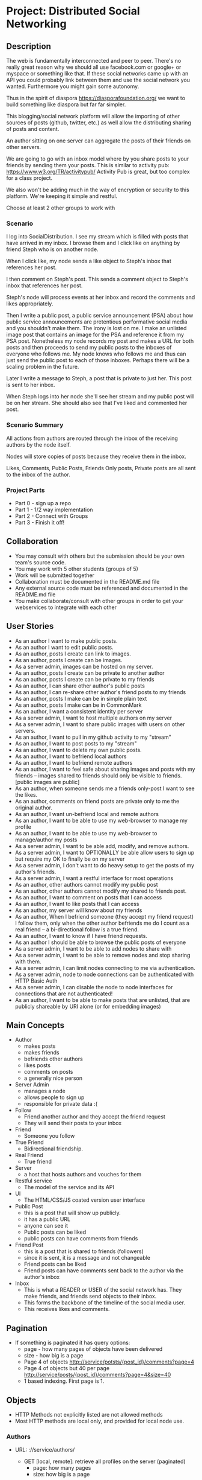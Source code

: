 * Project: Distributed Social Networking
** Description
   
   The web is fundamentally interconnected and peer to peer. There's
   no really great reason why we should all use facebook.com or
   google+ or myspace or something like that. If these social networks
   came up with an API you could probably link between them and use
   the social network you wanted. Furthermore you might gain some
   autonomy.

   Thus in the spirit of diaspora https://diasporafoundation.org/ we
   want to build something like diaspora but far far simpler.

   This blogging/social network platform will allow the importing of
   other sources of posts (github, twitter, etc.) as well allow the
   distributing sharing of posts and content.

   An author sitting on one server can aggregate the posts of their
   friends on other servers.   

   We are going to go with an inbox model where by you share posts to
   your friends by sending them your posts. This is similar to
   activity pub: https://www.w3.org/TR/activitypub/ Activity Pub is
   great, but too complex for a class project.
   
   We also won't be adding much in the way of encryption or security
   to this platform. We're keeping it simple and restful.

   Choose at least 2 other groups to work with

*** Scenario 

   I log into SocialDistribution. I see my stream which is filled with
   posts that have arrived in my inbox. I browse them and I click like
   on anything by friend Steph who is on another node.

   When I click like, my node sends a like object to Steph's inbox
   that references her post.

   I then comment on Steph's post. This sends a comment object to
   Steph's inbox that references her post.

   Steph's node will process events at her inbox and record the
   comments and likes appropriately.

   Then I write a public post, a public service announcement (PSA)
   about how public service announcements are pretentious performative
   social media and you shouldn't make them. The irony is lost on me.
   I make an unlisted image post that contains an image for the PSA
   and reference it from my PSA post. Nonetheless my node records my
   post and makes a URL for both posts and then proceeds to send my
   public posts to the inboxes of everyone who follows me. My node
   knows who follows me and thus can just send the public post to each
   of those inboxes. Perhaps there will be a scaling problem in the
   future.

   Later I write a message to Steph, a post that is private to just her.
   This post is sent to her inbox.

   When Steph logs into her node she'll see her stream and my public
   post will be on her stream. She should also see that I've liked and
   commented her post.

*** Scenario Summary

    All actions from authors are routed through the inbox of the
    receiving authors by the node itself.

    Nodes will store copies of posts because they receive them in the
    inbox.

    Likes, Comments, Public Posts, Friends Only posts, Private posts are
    all sent to the inbox of the author.

*** Project Parts 
    - Part 0 - sign up a repo
    - Part 1 - 1/2 way implementation
    - Part 2 - Connect with Groups
    - Part 3 - Finish it off!

** Collaboration
   - You may consult with others but the submission should be your
     own team's source code.
   - You may work with 5 other students (groups of 5)
   - Work will be submitted together
   - Collaboration must be documented in the README.md file
   - Any external source code must be referenced and documented in
     the README.md file
   - You make collaborate/consult with other groups in order to get
     your webservices to integrate with each other

** User Stories
   
   - As an author I want to make public posts.
   - As an author I want to edit public posts.
   - As an author, posts I create can link to images.
   - As an author, posts I create can be images.
   - As a server admin, images can be hosted on my server.
   - As an author, posts I create can be private to another author
   - As an author, posts I create can be private to my friends
   - As an author, I can share other author's public posts
   - As an author, I can re-share other author's friend posts to my friends
   - As an author, posts I make can be in simple plain text
   - As an author, posts I make can be in CommonMark
   - As an author, I want a consistent identity per server
   - As a server admin, I want to host multiple authors on my server
   - As a server admin, I want to share public images with users
     on other servers.
   - As an author, I want to pull in my github activity to my "stream"
   - As an author, I want to post posts to my "stream"
   - As an author, I want to delete my own public posts.
   - As an author, I want to befriend local authors
   - As an author, I want to befriend remote authors
   - As an author, I want to feel safe about sharing images and posts
     with my friends -- images shared to friends should only be
     visible to friends. [public images are public]
   - As an author, when someone sends me a friends only-post I want to
     see the likes.
   - As an author, comments on friend posts are private only to me the
     original author.
   - As an author, I want un-befriend local and remote authors
   - As an author, I want to be able to use my web-browser to manage
     my profile
   - As an author, I want to be able to use my web-browser to manage/author
     my posts
   - As a server admin, I want to be able add, modify, and remove
     authors.
   - As a server admin, I want to OPTIONALLY be able allow users to sign up but
     require my OK to finally be on my server
   - As a server admin, I don't want to do heavy setup to get the
     posts of my author's friends.
   - As a server admin, I want a restful interface for most operations
   - As an author, other authors cannot modify my public post
   - As an author, other authors cannot modify my shared to friends post.
   - As an author, I want to comment on posts that I can access
   - As an author, I want to like posts that I can access
   - As an author, my server will know about my friends
   - As an author, When I befriend someone (they accept my friend request) I follow them, only when
     the other author befriends me do I count as a real friend -- a bi-directional follow is a true friend.
   - As an author, I want to know if I have friend requests.
   - As an author I should be able to browse the public posts of everyone
   - As a server admin, I want to be able to add nodes to share with
   - As a server admin, I want to be able to remove nodes and stop
     sharing with them.
   - As a server admin, I can limit nodes connecting to me via
     authentication.
   - As a server admin, node to node connections can be authenticated
     with HTTP Basic Auth
   - As a server admin, I can disable the node to node interfaces for
     connections that are not authenticated!
   - As an author, I want to be able to make posts that are unlisted,
     that are publicly shareable by URI alone (or for embedding images)
** Main Concepts
   - Author
     - makes posts
     - makes friends
     - befriends other authors
     - likes posts
     - comments on posts
     - a generally nice person
   - Server Admin
     - manages a node
     - allows people to sign up
     - responsible for private data :(
   - Follow
     - Friend another author and they accept the friend request
     - They will send their posts to your inbox
   - Friend
     - Someone you follow
   - True Friend
     - Bidirectional friendship.
   - Real Friend
     - True friend
   - Server
     - a host that hosts authors and vouches for them
   - Restful service
     - The model of the service and its API
   - UI
     - The HTML/CSS/JS coated version user interface 
   - Public Post
     - this is a post that will show up publicly. 
     - it has a public URL
     - anyone can see it
     - Public posts can be liked
     - public posts can have comments from friends
   - Friend Post
     - this is a post that is shared to friends (followers)
     - since it is sent, it is a message and not changeable
     - Friend posts can be liked
     - Friend posts can have comments sent back to the author via the author's inbox
   - Inbox
     - This is what a READER or USER of the social network has. They make friends, and friends send objects to their inbox.
     - This forms the backbone of the timeline of the social media user.
     - This receives likes and comments.

** Pagination
   - If something is paginated it has query options:
     - page - how many pages of objects have been delivered
     - size - how big is a page
     - Page 4 of objects http://service/potsts/{post_id}/comments?page=4
     - Page 4 of objects but 40 per page http://service/posts/{post_id}/comments?page=4&size=40
     - 1 based indexing. First page is 1.
** Objects
   - HTTP Methods not explicitly listed are not allowed methods
   - Most HTTP methods are local only, and provided for local node use.
*** Authors
    - URL: ://service/authors/
      - GET [local, remote]: retrieve all profiles on the server (paginated)
         - page: how many pages
         - size: how big is a page
    - Example query: GET ://service/authors?page=10&size=5 
      - Gets the 5 authors, authors 45 to 49.
    - Example: GET ://service/authors/
      #+BEGIN_SRC json
      {
          "type": "authors",      
          "items":[
              {
                  "type":"author",
                  "id":"http://127.0.0.1:5454/authors/1d698d25ff008f7538453c120f581471",
                  "url":"http://127.0.0.1:5454/authors/1d698d25ff008f7538453c120f581471",
                  "host":"http://127.0.0.1:5454/",
                  "displayName":"Greg Johnson",
                  "github": "http://github.com/gjohnson",
                  "profileImage": "https://i.imgur.com/k7XVwpB.jpeg"
              },
              {
                  "type":"author",
                  "id":"http://127.0.0.1:5454/authors/9de17f29c12e8f97bcbbd34cc908f1baba40658e",
                  "host":"http://127.0.0.1:5454/",
                  "displayName":"Lara Croft",
                  "url":"http://127.0.0.1:5454/authors/9de17f29c12e8f97bcbbd34cc908f1baba40658e",
                  "github": "http://github.com/laracroft",
                  "profileImage": "https://i.imgur.com/k7XVwpB.jpeg"
              }
          ]
      }
      #+END_SRC

*** Single Author
    - URL: ://service/authors/{AUTHOR_ID}/
      - GET [local, remote]: retrieve AUTHOR_ID's profile
      - POST [local]: update AUTHOR_ID's profile
    - Example Format:
      #+BEGIN_SRC json
      {
          "type":"author",
          # ID of the Author
          "id":"http://127.0.0.1:5454/authors/9de17f29c12e8f97bcbbd34cc908f1baba40658e",
          # the home host of the author
          "host":"http://127.0.0.1:5454/",
          # the display name of the author
          "displayName":"Lara Croft",
          # url to the authors profile
          "url":"http://127.0.0.1:5454/authors/9de17f29c12e8f97bcbbd34cc908f1baba40658e",
          # HATEOS url for Github API
          "github": "http://github.com/laracroft",
          # Image from a public domain
          "profileImage": "https://i.imgur.com/k7XVwpB.jpeg"
      }
      #+END_SRC
*** Followers
    - URL: ://service/authors/{AUTHOR_ID}/followers
      - GET [local, remote]: get a list of authors who are AUTHOR_ID's followers
    - URL: ://service/authors/{AUTHOR_ID}/followers/{FOREIGN_AUTHOR_ID}
      - DELETE [local]: remove FOREIGN_AUTHOR_ID as a follower of AUTHOR_ID
      - PUT [local]: Add FOREIGN_AUTHOR_ID as a follower of AUTHOR_ID (must be authenticated)
      - GET [local, remote] check if FOREIGN_AUTHOR_ID is a follower of AUTHOR_ID
    - Example: GET ://service/authors/{AUTHOR_ID}/followers
      #+BEGIN_SRC json
      {
          "type": "followers",      
          "items":[
              {
                  "type":"author",
                  "id":"http://127.0.0.1:5454/authors/1d698d25ff008f7538453c120f581471",
                  "url":"http://127.0.0.1:5454/authors/1d698d25ff008f7538453c120f581471",
                  "host":"http://127.0.0.1:5454/",
                  "displayName":"Greg Johnson",
                  "github": "http://github.com/gjohnson",
                  "profileImage": "https://i.imgur.com/k7XVwpB.jpeg"
              },
              {
                  "type":"author",
                  "id":"http://127.0.0.1:5454/authors/9de17f29c12e8f97bcbbd34cc908f1baba40658e",
                  "host":"http://127.0.0.1:5454/",
                  "displayName":"Lara Croft",
                  "url":"http://127.0.0.1:5454/authors/9de17f29c12e8f97bcbbd34cc908f1baba40658e",
                  "github": "http://github.com/laracroft",
                  "profileImage": "https://i.imgur.com/k7XVwpB.jpeg"
              }
          ]
      }
      #+END_SRC
   
*** Friend/Follow Request
    - This allows you to follow someone you, so you can send them your posts.
    - If the recipient accepts the Friend Request then you are friends
    - If the recipient folows you, you are true friends
    - Sent to inbox of "object" 
    - Example format:
      #+BEGIN_SRC json
      {
          "type": "Follow",      
          "summary":"Greg wants to follow Lara",
          "actor":{
              "type":"author",
              "id":"http://127.0.0.1:5454/authors/1d698d25ff008f7538453c120f581471",
              "url":"http://127.0.0.1:5454/authors/1d698d25ff008f7538453c120f581471",
              "host":"http://127.0.0.1:5454/",
              "displayName":"Greg Johnson",
              "github": "http://github.com/gjohnson",
              "profileImage": "https://i.imgur.com/k7XVwpB.jpeg"
          },
          "object":{
              "type":"author",
              # ID of the Author
              "id":"http://127.0.0.1:5454/authors/9de17f29c12e8f97bcbbd34cc908f1baba40658e",
              # the home host of the author
              "host":"http://127.0.0.1:5454/",
              # the display name of the author
              "displayName":"Lara Croft",
              # url to the authors profile
              "url":"http://127.0.0.1:5454/authors/9de17f29c12e8f97bcbbd34cc908f1baba40658e",
              # HATEOS url for Github API
              "github": "http://github.com/laracroft",
              # Image from a public domain
              "profileImage": "https://i.imgur.com/k7XVwpB.jpeg"
          }
      }
      #+END_SRC

*** Post    
    - URL: ://service/authors/{AUTHOR_ID}/posts/{POST_ID}
      - GET [local, remote] get the public post whose id is POST_ID
      - POST [local] update the post whose id is POST_ID (must be authenticated)
      - DELETE [local] remove the post whose id is POST_ID
      - PUT [local] create a post where its id is POST_ID
    - Creation URL ://service/authors/{AUTHOR_ID}/posts/
      - GET [local, remote] get the recent posts from author AUTHOR_ID (paginated)
      - POST [local] create a new post but generate a new id
    - Be aware that Posts can be images that need base64 decoding.
      - posts can also hyperlink to images that are public
    - Example Format:
      #+BEGIN_SRC json
      {
          "type":"post",
          # title of a post
          "title":"A post title about a post about web dev",
          # id of the post
          "id":"http://127.0.0.1:5454/authors/9de17f29c12e8f97bcbbd34cc908f1baba40658e/posts/764efa883dda1e11db47671c4a3bbd9e"
          # where did you get this post from?
          "source":"http://lastplaceigotthisfrom.com/posts/yyyyy",
          # where is it actually from
          "origin":"http://whereitcamefrom.com/posts/zzzzz",
          # a brief description of the post
          "description":"This post discusses stuff -- brief",
          # The content type of the post
          # assume either
          # text/markdown -- common mark
          # text/plain -- UTF-8
          # application/base64
          # image/png;base64 # this is an embedded png -- images are POSTS. So you might have a user make 2 posts if a post includes an image!
          # image/jpeg;base64 # this is an embedded jpeg
          # for HTML you will want to strip tags before displaying
          "contentType":"text/plain",
          "content":"Þā wæs on burgum Bēowulf Scyldinga, lēof lēod-cyning, longe þrāge folcum gefrǣge (fæder ellor hwearf, aldor of earde), oð þæt him eft onwōc hēah Healfdene; hēold þenden lifde, gamol and gūð-rēow, glæde Scyldingas. Þǣm fēower bearn forð-gerīmed in worold wōcun, weoroda rǣswan, Heorogār and Hrōðgār and Hālga til; hȳrde ic, þat Elan cwēn Ongenþēowes wæs Heaðoscilfinges heals-gebedde. Þā wæs Hrōðgāre here-spēd gyfen, wīges weorð-mynd, þæt him his wine-māgas georne hȳrdon, oð þæt sēo geogoð gewēox, mago-driht micel. Him on mōd bearn, þæt heal-reced hātan wolde, medo-ærn micel men gewyrcean, þone yldo bearn ǣfre gefrūnon, and þǣr on innan eall gedǣlan geongum and ealdum, swylc him god sealde, būton folc-scare and feorum gumena. Þā ic wīde gefrægn weorc gebannan manigre mǣgðe geond þisne middan-geard, folc-stede frætwan. Him on fyrste gelomp ǣdre mid yldum, þæt hit wearð eal gearo, heal-ærna mǣst; scōp him Heort naman, sē þe his wordes geweald wīde hæfde. Hē bēot ne ālēh, bēagas dǣlde, sinc æt symle. Sele hlīfade hēah and horn-gēap: heaðo-wylma bād, lāðan līges; ne wæs hit lenge þā gēn þæt se ecg-hete āðum-swerian 85 æfter wæl-nīðe wæcnan scolde. Þā se ellen-gǣst earfoðlīce þrāge geþolode, sē þe in þȳstrum bād, þæt hē dōgora gehwām drēam gehȳrde hlūdne in healle; þǣr wæs hearpan swēg, swutol sang scopes. Sægde sē þe cūðe frum-sceaft fīra feorran reccan",
          # the author has an ID where by authors can be disambiguated
          "author":{
                "type":"author",
                # ID of the Author
                "id":"http://127.0.0.1:5454/authors/9de17f29c12e8f97bcbbd34cc908f1baba40658e",
                # the home host of the author
                "host":"http://127.0.0.1:5454/",
                # the display name of the author
                "displayName":"Lara Croft",
                # url to the authors profile
                "url":"http://127.0.0.1:5454/authors/9de17f29c12e8f97bcbbd34cc908f1baba40658e",
                # HATEOS url for Github API
                "github": "http://github.com/laracroft",
                # Image from a public domain (optional, can be missing)
                "profileImage": "https://i.imgur.com/k7XVwpB.jpeg"
          },
          # categories this post fits into (a list of strings
          "categories":["web","tutorial"],
          # comments about the post
          # return a maximum number of comments
          # total number of comments for this post
          "count": 1023,
          # the first page of comments
          "comments":"http://127.0.0.1:5454/authors/9de17f29c12e8f97bcbbd34cc908f1baba40658e/posts/de305d54-75b4-431b-adb2-eb6b9e546013/comments"
          # commentsSrc is OPTIONAL and can be missing
          # You should return ~ 5 comments per post.
          # should be sorted newest(first) to oldest(last)
          # this is to reduce API call counts
          "commentsSrc":{
              "type":"comments",
              "page":1,
              "size":5,
              "post":"http://127.0.0.1:5454/authors/9de17f29c12e8f97bcbbd34cc908f1baba40658e/posts/764efa883dda1e11db47671c4a3bbd9e"
              "id":"http://127.0.0.1:5454/authors/9de17f29c12e8f97bcbbd34cc908f1baba40658e/posts/de305d54-75b4-431b-adb2-eb6b9e546013/comments"
              "comments":[
                  {
                      "type":"comment",
                      "author":{
                          "type":"author",
                          # ID of the Author (UUID)
                          "id":"http://127.0.0.1:5454/authors/1d698d25ff008f7538453c120f581471",
                          # url to the authors information
                          "url":"http://127.0.0.1:5454/authors/1d698d25ff008f7538453c120f581471",
                          "host":"http://127.0.0.1:5454/",
                          "displayName":"Greg Johnson",
                          # HATEOS url for Github API
                          "github": "http://github.com/gjohnson",
                          # Image from a public domain
                          "profileImage": "https://i.imgur.com/k7XVwpB.jpeg"
                      },
                      "comment":"Sick Olde English",
                      "contentType":"text/markdown",
                      # ISO 8601 TIMESTAMP
                      "published":"2015-03-09T13:07:04+00:00",
                      # ID of the Comment (UUID)
                      "id":"http://127.0.0.1:5454/authors/9de17f29c12e8f97bcbbd34cc908f1baba40658e/posts/de305d54-75b4-431b-adb2-eb6b9e546013/comments/f6255bb01c648fe967714d52a89e8e9c",
                  }
              ]
          }
          # ISO 8601 TIMESTAMP
          "published":"2015-03-09T13:07:04+00:00",
          # visibility ["PUBLIC","FRIENDS"]
          "visibility":"PUBLIC",
          # for visibility PUBLIC means it is open to the wild web
          # FRIENDS means if we're direct friends I can see the post
          # FRIENDS should've already been sent the post so they don't need this
          "unlisted":false
          # unlisted means it is public if you know the post name -- use this for images, it's so images don't show up in timelines
      }
      #+END_SRC

*** Image Posts
    Image Posts are just posts that are images. But they are encoded as base64 data.
    You can inline an image post using a data url or you can use this 
    shortcut to get the image if authenticated to see it.
    - URL: ://service/authors/{AUTHOR_ID}/posts/{POST_ID}/image
      - GET [local, remote] get the public post converted to binary as an iamge
        - return 404 if not an image
    - This end point decodes image posts as images. This allows the use of
      image tags in markdown.
    - You can use this to proxy or cache images.

*** Comments
    - URL: ://service/authors/{AUTHOR_ID}/posts/{POST_ID}/comments
      - GET [local, remote] get the list of comments of the post whose id is POST_ID (paginated)
      - POST [local] if you post an object of "type":"comment", it will add your comment to the post whose id is POST_ID
    - example comment from ://service/authors/{AUTHOR_ID}/posts/{POST_ID}/comments
      #+BEGIN_SRC json
      {
          "type":"comment",
          "author":{
              "type":"author",
              # ID of the Author (UUID)
              "id":"http://127.0.0.1:5454/authors/1d698d25ff008f7538453c120f581471",
              # url to the authors information
              "url":"http://127.0.0.1:5454/authors/1d698d25ff008f7538453c120f581471",
              "host":"http://127.0.0.1:5454/",
              "displayName":"Greg Johnson",
              # HATEOS url for Github API
              "github": "http://github.com/gjohnson",
              # Image from a public domain
              "profileImage": "https://i.imgur.com/k7XVwpB.jpeg"
          }
          "comment":"Sick Olde English",
          "contentType":"text/markdown",
          # ISO 8601 TIMESTAMP
          "published":"2015-03-09T13:07:04+00:00",
          # ID of the Comment (UUID)
          "id":"http://127.0.0.1:5454/authors/9de17f29c12e8f97bcbbd34cc908f1baba40658e/posts/de305d54-75b4-431b-adb2-eb6b9e546013/comments/f6255bb01c648fe967714d52a89e8e9c",
      }
      #+END_SRC
    - example comments from a post
      #+BEGIN_SRC json
      {
          "type":"comments",
          "page":1,
          "size":5,
          "post":"http://127.0.0.1:5454/authors/9de17f29c12e8f97bcbbd34cc908f1baba40658e/posts/764efa883dda1e11db47671c4a3bbd9e"
          "id":"http://127.0.0.1:5454/authors/9de17f29c12e8f97bcbbd34cc908f1baba40658e/posts/de305d54-75b4-431b-adb2-eb6b9e546013/comments"
          "comments":[
              {
                  "type":"comment",
                  "author":{
                      "type":"author",
                      # ID of the Author (UUID)
                      "id":"http://127.0.0.1:5454/authors/1d698d25ff008f7538453c120f581471",
                      # url to the authors information
                      "url":"http://127.0.0.1:5454/authors/1d698d25ff008f7538453c120f581471",
                      "host":"http://127.0.0.1:5454/",
                      "displayName":"Greg Johnson",
                      # HATEOS url for Github API
                      "github": "http://github.com/gjohnson",
                      # Image from a public domain
                      "profileImage": "https://i.imgur.com/k7XVwpB.jpeg"
                  },
                  "comment":"Sick Olde English",
                  "contentType":"text/markdown",
                  # ISO 8601 TIMESTAMP
                  "published":"2015-03-09T13:07:04+00:00",
                  # ID of the Comment (UUID)
                  "id":"http://127.0.0.1:5454/authors/9de17f29c12e8f97bcbbd34cc908f1baba40658e/posts/de305d54-75b4-431b-adb2-eb6b9e546013/comments/f6255bb01c648fe967714d52a89e8e9c",
              }
          ]
      }
      #+END_SRC


*** Likes
    - You can like posts and comments
    - Send them to the inbox of the author of the post or comment
    - URL: ://service/authors/{AUTHOR_ID}/inbox/
      - POST [local, remote]: send a like object to AUTHOR_ID
    - URL: ://service/authors/{AUTHOR_ID}/posts/{POST_ID}/likes
      - GET [local, remote] a list of likes from other authors on AUTHOR_ID's post POST_ID
    - URL: ://service/authors/{AUTHOR_ID}/posts/{POST_ID}/comments/{COMMENT_ID}/likes
      - GET [local, remote] a list of likes from other authors on AUTHOR_ID's post POST_ID comment COMMENT_ID
    - Example like object:
      #+BEGIN_SRC json
      {
          "@context": "https://www.w3.org/ns/activitystreams",
          "summary": "Lara Croft Likes your post",         
          "type": "Like",
          "author":{
              "type":"author",
              "id":"http://127.0.0.1:5454/authors/9de17f29c12e8f97bcbbd34cc908f1baba40658e",
              "host":"http://127.0.0.1:5454/",
              "displayName":"Lara Croft",
              "url":"http://127.0.0.1:5454/authors/9de17f29c12e8f97bcbbd34cc908f1baba40658e",
              "github":"http://github.com/laracroft",
              "profileImage": "https://i.imgur.com/k7XVwpB.jpeg"
          },
          "object":"http://127.0.0.1:5454/authors/9de17f29c12e8f97bcbbd34cc908f1baba40658e/posts/764efa883dda1e11db47671c4a3bbd9e"
     }
     #+END_SRC
*** Liked
    - URL: ://service/authors/{AUTHOR_ID}/liked
      - GET [local, remote] list what public things AUTHOR_ID liked.
        - It's a list of of likes originating from this author
        - Note: be careful here private information could be disclosed.
    - Example liked object:
      #+BEGIN_SRC json
      {
          "type":"liked",
          "items":[
              {
                  "@context": "https://www.w3.org/ns/activitystreams",
                  "summary": "Lara Croft Likes your post",         
                  "type": "Like",
                  "author":{
                      "type":"author",
                      "id":"http://127.0.0.1:5454/authors/9de17f29c12e8f97bcbbd34cc908f1baba40658e",
                      "host":"http://127.0.0.1:5454/",
                      "displayName":"Lara Croft",
                      "url":"http://127.0.0.1:5454/authors/9de17f29c12e8f97bcbbd34cc908f1baba40658e",
                      "github":"http://github.com/laracroft",
                      "profileImage": "https://i.imgur.com/k7XVwpB.jpeg"
                  },
                  "object":"http://127.0.0.1:5454/authors/9de17f29c12e8f97bcbbd34cc908f1baba40658e/posts/764efa883dda1e11db47671c4a3bbd9e"
              }
          ]
      }
      #+END_SRC

*** Inbox
    - The inbox is all the new posts from who you follow
    - URL: ://service/authors/{AUTHOR_ID}/inbox
      - GET [local]: if authenticated get a list of posts sent to AUTHOR_ID (paginated)
      - POST [local, remote]: send a post to the author
        - if the type is "post" then add that post to AUTHOR_ID's inbox
        - if the type is "follow" then add that follow is added to AUTHOR_ID's inbox to approve later
        - if the type is "like" then add that like to AUTHOR_ID's inbox
      - DELETE [local]: clear the inbox
    - Example, retrieving an inbox
      #+BEGIN_SRC json
      {
          "type":"inbox",
          "author":"http://127.0.0.1:5454/authors/c1e3db8ccea4541a0f3d7e5c75feb3fb",
          "items":[
              {
                  "type":"post",
                  "title":"A Friendly post title about a post about web dev",
                  "id":"http://127.0.0.1:5454/authors/9de17f29c12e8f97bcbbd34cc908f1baba40658e/posts/764efa883dda1e11db47671c4a3bbd9e"
                  "source":"http://lastplaceigotthisfrom.com/posts/yyyyy",
                  "origin":"http://whereitcamefrom.com/posts/zzzzz",
                  "description":"This post discusses stuff -- brief",
                  "contentType":"text/plain",
                  "content":"Þā wæs on burgum Bēowulf Scyldinga, lēof lēod-cyning, longe þrāge folcum gefrǣge (fæder ellor hwearf, aldor of earde), oð þæt him eft onwōc hēah Healfdene; hēold þenden lifde, gamol and gūð-rēow, glæde Scyldingas. Þǣm fēower bearn forð-gerīmed in worold wōcun, weoroda rǣswan, Heorogār and Hrōðgār and Hālga til; hȳrde ic, þat Elan cwēn Ongenþēowes wæs Heaðoscilfinges heals-gebedde. Þā wæs Hrōðgāre here-spēd gyfen, wīges weorð-mynd, þæt him his wine-māgas georne hȳrdon, oð þæt sēo geogoð gewēox, mago-driht micel. Him on mōd bearn, þæt heal-reced hātan wolde, medo-ærn micel men gewyrcean, þone yldo bearn ǣfre gefrūnon, and þǣr on innan eall gedǣlan geongum and ealdum, swylc him god sealde, būton folc-scare and feorum gumena. Þā ic wīde gefrægn weorc gebannan manigre mǣgðe geond þisne middan-geard, folc-stede frætwan. Him on fyrste gelomp ǣdre mid yldum, þæt hit wearð eal gearo, heal-ærna mǣst; scōp him Heort naman, sē þe his wordes geweald wīde hæfde. Hē bēot ne ālēh, bēagas dǣlde, sinc æt symle. Sele hlīfade hēah and horn-gēap: heaðo-wylma bād, lāðan līges; ne wæs hit lenge þā gēn þæt se ecg-hete āðum-swerian 85 æfter wæl-nīðe wæcnan scolde. Þā se ellen-gǣst earfoðlīce þrāge geþolode, sē þe in þȳstrum bād, þæt hē dōgora gehwām drēam gehȳrde hlūdne in healle; þǣr wæs hearpan swēg, swutol sang scopes. Sægde sē þe cūðe frum-sceaft fīra feorran reccan",
                  "author":{
                        "type":"author",
                        "id":"http://127.0.0.1:5454/authors/9de17f29c12e8f97bcbbd34cc908f1baba40658e",
                        "host":"http://127.0.0.1:5454/",
                        "displayName":"Lara Croft",
                        "url":"http://127.0.0.1:5454/authors/9de17f29c12e8f97bcbbd34cc908f1baba40658e",
                        "github": "http://github.com/laracroft",
                        "profileImage": "https://i.imgur.com/k7XVwpB.jpeg"
                  },
                  "categories":["web","tutorial"],
                  "comments":"http://127.0.0.1:5454/authors/9de17f29c12e8f97bcbbd34cc908f1baba40658e/posts/de305d54-75b4-431b-adb2-eb6b9e546013/comments"
                  "published":"2015-03-09T13:07:04+00:00",
                  "visibility":"FRIENDS",
                  "unlisted":false
              },
              {
                  "type":"post",
                  "title":"DID YOU READ MY POST YET?",
                  "id":"http://127.0.0.1:5454/authors/9de17f29c12e8f97bcbbd34cc908f1baba40658e/posts/999999983dda1e11db47671c4a3bbd9e",
                  "source":"http://lastplaceigotthisfrom.com/posts/yyyyy",
                  "origin":"http://whereitcamefrom.com/posts/zzzzz",
                  "description":"Whatever",
                  "contentType":"text/plain",
                  "content":"Are you even reading my posts Arjun?",
                  "author":{
                        "type":"author",
                        "id":"http://127.0.0.1:5454/authors/9de17f29c12e8f97bcbbd34cc908f1baba40658e",
                        "host":"http://127.0.0.1:5454/",
                        "displayName":"Lara Croft",
                        "url":"http://127.0.0.1:5454/authors/9de17f29c12e8f97bcbbd34cc908f1baba40658e",
                        "github": "http://github.com/laracroft",
                        "profileImage": "https://i.imgur.com/k7XVwpB.jpeg"
                  },
                  "categories":["web","tutorial"],
                  "comments":"http://127.0.0.1:5454/authors/9de17f29c12e8f97bcbbd34cc908f1baba40658e/posts/de305d54-75b4-431b-adb2-eb6b9e546013/comments"
                  "published":"2015-03-09T13:07:04+00:00",
                  "visibility":"FRIENDS",
                  "unlisted":false
              }
          ]
      }
      #+END_SRC


** Requirements

   - WARNING: Check this over again
   - [ ] Implement the webservice as described in the user stories
   - [ ] Provide a webservice interface that is restful
   - [ ] Provide a web UI interface that is usable
   - [ ] Prove your project by connecting with at least 1 clone of your project.
   - [ ] Prove your project by connecting with at least 2 other groups.
   - [ ] Prove your project by connecting with at least 3 other groups.
   - [ ] Make a video demo of your blog (desktop-recorder is ok)
   - [ ] Make a presentation about your blog
   - [ ] Follow the guidelines in the project.org for URLs and services
   - [ ] Allow users to accept or reject friend requests
   - [ ] Images get the same protection that posts get as they are POSTS   

** Take-aways
   - [ ] 1 Working Website
   - [ ] 1 Github git repo
   - [ ] 1 Presentation
   - [ ] 1 Video
 
** Restrictions
   - [ ] Use Python 3.6+ (otherwise get approval)
   - [ ] Use Django or Flask (otherwise get approval)
   - [ ] Must run on one of the following:
     - [ ] provided VMs
     - [ ] Heroku
   - [ ] License your code properly (use an OSI approved license)
     - Put your name (or some representation of you like GeneralHuxFan768) on it!

** API Guidelines
   
   When building your API, try to adhere to these rules for easy compatibility with other groups:
   
   - REST API calls may be prefixed. ie. http://service_address/api/authors/{AUTHOR_ID}/posts/
   - Document your service address, port, hostname, prefix(if used), and the username/password for HTTP
    Basic Auth(if used) in your README so that HTTP clients can connect to your API.

** Submission Instructions
   - Fork my repository from github
      https://github.com/abramhindle/CMPUT404-project-socialdistribution
   - Share your repo in part 0
** Warning!!!!
   
   This spec is subject to change!

** Marking
*** Project Part 0
    - 1 mark
    - [ ] 4-5 CCIDs
    - [ ] 1 Github repo with a README and LICENSE
*** Project Part 1
    - 7 Marks
    - Total Project
      - Excellent 7: Excellent effort. Relatively consistent. At least ½
        of the project implemented. Clean code. 1/2 includes both UI and webservice.
      - Good 6: Good quality. Some inconsistency. About ½ of
        the project implemented
      - Satisfactory 5: Codebase in places. Passes some tests. Some
        parts run
      - Unsatisfactory 3: Effort exists, it's missing lots of components but something is there.
      - Failure 0: Missing. No attempted. Not complete enough to evaluate.
    - Code Base 
      - Excellent : Excellent effort. Relatively consistent. At least ½
        of the project implemented. Clean code
      - Good : Good quality. Some inconsistency. About ½ of
        the project implemented
      - Satisfactory : Codebase in places. Passes some tests. Some
        parts run
      - Unsatisfactory : Does not meet Satisfactory level
    - Test Cases 
      - Excellent: System is well tested
      - Good: System has some blind spots for testing
      - Satisfactory: Effort was placed on testing but it is inconsistent.
      - Unsatisfactory: test cases are inappropriate but exist.
      - Failure: Missing test cases
    - UI 2
      - Excellent: UI Exists and is coherent. Shows evidence of
        planning.
      - Good: UI Exists. Some issues
      - Satisfactory: UI Exists, it's not good. It has issues.
      - Unsatisfactory: A UI was attempted, a UI exists.
      - Failure: No UI, or what was attempted is not substantial.
    - Tool Use
      - Excellent: Use of at least Git is Evidence and Obvious
      - Good: Frequent but inconsistent use of Git, etc.
      - Satisfactory: Uses Git, etc.
      - Unsatisfactory: Limited of tool use
      - Failure: Used filesharing and email attachments instead of git
    - TA Demo
      - Excellent: Coherent demo, shows off features. Limited snags.
      - Good: Coherent demo, shows off features. Some snags.
      - Satisfactory: Lots of snags. Can demo it.
      - Unsatifactory: Unfinished, hard to demo.
      - Failure: no demo or unable to demo.
    - Web Service API & Documentation
      - Excellent: Documented, adheres to requirements to augments
        them with compatibility
      - Good: Documented, exists, tries to adhere to requirements
      - Satisfactory: Some of the webservice exists
      - Unsatisfactory: Well you tried right?
      - Failure: Ok you didn't try. 
    - Design
      - Excellent: Adheres to standards, well designed
      - Good: Adheres to standards somewhat, some awkward parts
      - Satisfactory: Some good parts, some nasty parts
      - Unsatisfactory: Little effort went into documenting and
        designing the project
      - Failure: failure to learn from the class and apply concepts even remedially
*** Project Part 2: The web service 
    - 5 Marks
    - Total Project
      - Excellent 5: Excellent effort. Coordinates and connects fine with 2 or more groups.
      - Good 4: Some issues, not quite excellent but definitely fixable and functional with 1 or more groups
      - Satisfactory 3: There are issues, it does run, it does coordinate with 1 or more groups.
      - Unsatisfactory 2: Well you tried, but it's hardly working.
      - Failure 0: Missing. No attempted. Not complete enough to evaluate.
    - Web Service API & Documentation
      - Excellent: Documented, adheres to requirements to augments
        them with compatibility
      - Good: Documented, exists, tries to adhere to requirements
      - Satisfactory: Some of the webservice exists
      - Unsatisfactory: Webservice exists, barely.
      - Failure: it is not usable.
    - Web Service Coordination
      - Excellent: Web service coordinates with 2+ other group
        projects successfully. Most interoperation requirements met.
      - Good: Web service coordinates with 1+ other group
        projects successfully. Most interoperation requirements met.
        Some snags.
      - Satisfactory: The basics of coordination are covered.
        Probably many snags.
      - Unsatisfactory 0: Coordination barely works.
      - Failure: failure to coordinate
    - Design 
      - Excellent: Adheres to standards, well designed
      - Good: Adheres to standards somewhat, some awkward parts
      - Satisfactory: Some good parts, some nasty parts
      - Unsatisfactory: Little effort went into documenting and
        designing the project
      - Failure: failure to apply what was learned in class        
*** Project Part 3
    - 20 Marks
    - Total Project
      - Excellent 20: Excellent effort. Coordinates and connects fine. Good demo. Clear application of what was learned in class. 3 or more groups connected. Posts with embedded images are visible. Image posts are visible.
      - Good 17: Some issues, not quite excellent but definitely operational and functional. 2 or more groups connected. Posts with embedded images are visible. Image posts are visible.
      - Satisfactory 14: There are issues, it does run, it does coordinate. Meets satisfactory aspects of rubric. 2 or more group connected. Image posts are visible.
      - Unsatisfactory 10: Well you tried, but it's hardly working. Meets unsatisfactory aspects of rubric. 1 or more group connected.
      - Failure 0: Missing. No attempted. Not complete enough to evaluate. Often hits failure aspects of rubric.
    - Note: these are ordered by importance, but you need to meet all these parts and we care about the final quality.
    - Code Base
      - Excellent: Excellent effort. Relatively consistent. At least 90%
        of requirements implemented. Clean code
      - Good: Good quality. Some inconsistency. About 90% of
        requirements implemented.
      - Satisfactory: Codebase in places. Passes some tests. Some
        parts run
      - Unsatisfactory: Does not meet Satisfactory level
    - UI 3
      - Excellent: UI Exists and works well. Shows evidence of
        planning. Looks great.
      - Good: UI Exists.  Looks good
      - Satisfactory: UI exists. Looks poor.
      - Unsatisfactory: UI exists. Doesn't work well. Worse than poor.
      - Failure: Missing or unusable.
    - Web Service Coordination
      - Excellent: Web service coordinates with 2+ other group
        projects successfully. Most interoperation requirements met.
      - Good: Web service coordinates with 2+ other group
        projects successfully. Most interoperation requirements met.
        Some snags.
      - Satisfactory: The basics of coordination are covered.
        Probably many snags.
      - Unsatisfactory: Coordination doesn't work or barely works.
    - Web Service API & Documentation
      - Excellent: Documented, adheres to requirements to augments
        them with compatibility
      - Good: Documented, exists, tries to adhere to requirements
      - Satisfactory: Some of the webservice exists
      - Unsatisfactory: Effort taken but incomplete.
      - Failure: API or Documentation Missing
    - Test Cases
      - Excellent: System is well tested
      - Good: System has some tests
      - Unsatisfactory: test cases are inappropriate
      - Failure: Missing test cases
    - Tool Use
      - Excellent: Use of at least Git is Evidence and Obvious
      - Good: Frequent but inconsistent use of Git, etc.
      - Satisfactory: Infrequent use of Git, etc.
      - Unsatisfactory: Limited tool use
      - Failure: lack of tool use
    - Design
      - Excellent: Adheres to standards, well designed
      - Good: Adheres to standards somewhat, some awkward parts
      - Satisfactory: Some good parts, some nasty parts
      - Unsatisfactory: Little effort went into documenting and
        designing the project
      - Failure: clear lack of design
    - Adhering to Standards
      - Excellent: Excellent attempt at making a standards
        compliant website. Most things are compliant.
      - Good: An attempt at making a standards
        compliant website. Some not compliant.
      - Satisfactory: Inconsistent.
      - Unsatisfactory: poor attempt to meet standards.
      - Failure: failed to apply what was learned in class
    - Addressing Feedback:
      - Excellent: TAs suggestions were implemented, TA approves of
        implementation set.
      - Good: The good TA suggestions were implemented ;)
      - Satisfactory: Feedback ignored mostly, but some followed.
      - Unsatisfactory: Majority of Feedback ignored.
      - Failure: Feedback ignored.
    - Presentation:
      - Excellent: Presentation within time, shows teamwork,
        promotes the application.
      - Good: Presentation nearly within time, some team works,
        reasonable presentation.
      - Satisfactory: Presentation exists but has problems.
      - Unsatisfactory: Missing or terrible presentation (lack of
        practice, lack of preparation, irrelevant).
      - Failure: no presentation
    - Video Demo:
      - Excellent: Video is well presented and not boring, less
        than 2 minutes.
      - Good: Video presents the functionality and is less than 2
        minutes.
      - Satisfactory: Video is longer than 2 minutes, or doesn't
        accurately present the project.
      - Unsatisfactory: A video exists and it is a demo.
      - Failure: lack of video, failure to make a video.
    - AJAX
      - Excellent: Uses AJAX appropriately and well (documented)
      - Good: Uses some AJAX (documented)
      - Satisfactory: AJAX not really used
      - Unsatisfactory: An attempt was made.
      - Failure: No AJAX
** License

   - Parts of this document are derived from the W3C Documentation for Activity Pub
   - Copyright © 2018 W3C® (MIT, ERCIM, Keio, Beihang). W3C liability, trademark and permissive document license rules apply. 
   - https://www.w3.org/Consortium/Legal/2015/copyright-software-and-document
     #+BEGIN_SRC plain
     License
     
     By obtaining and/or copying this work, you (the licensee) agree that you have read, understood, and will comply with the following terms and conditions.
     
     Permission to copy, modify, and distribute this work, with or without modification, for any purpose and without fee or royalty is hereby granted, provided that you include the following on ALL copies of the work or portions thereof, including modifications:
     
         The full text of this NOTICE in a location viewable to users of the redistributed or derivative work.
         Any pre-existing intellectual property disclaimers, notices, or terms and conditions. If none exist, the W3C Software and Document Short Notice should be included.
         Notice of any changes or modifications, through a copyright statement on the new code or document such as "This software or document includes material copied from or derived from [title and URI of the W3C document]. Copyright © [YEAR] W3C® (MIT, ERCIM, Keio, Beihang)." 
     
     Disclaimers
     
     THIS WORK IS PROVIDED "AS IS," AND COPYRIGHT HOLDERS MAKE NO REPRESENTATIONS OR WARRANTIES, EXPRESS OR IMPLIED, INCLUDING BUT NOT LIMITED TO, WARRANTIES OF MERCHANTABILITY OR FITNESS FOR ANY PARTICULAR PURPOSE OR THAT THE USE OF THE SOFTWARE OR DOCUMENT WILL NOT INFRINGE ANY THIRD PARTY PATENTS, COPYRIGHTS, TRADEMARKS OR OTHER RIGHTS.
     
     COPYRIGHT HOLDERS WILL NOT BE LIABLE FOR ANY DIRECT, INDIRECT, SPECIAL OR CONSEQUENTIAL DAMAGES ARISING OUT OF ANY USE OF THE SOFTWARE OR DOCUMENT.
     
     The name and trademarks of copyright holders may NOT be used in advertising or publicity pertaining to the work without specific, written prior permission. Title to copyright in this work will at all times remain with copyright holders.
     #+END_SRC
